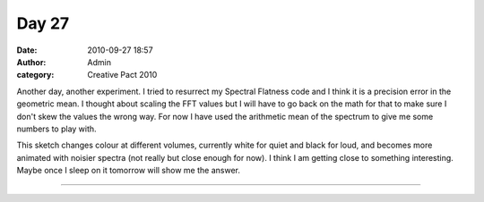 Day 27
######
:date: 2010-09-27 18:57
:author: Admin
:category: Creative Pact 2010

Another day, another experiment. I tried to resurrect my Spectral
Flatness code and I think it is a precision error in the geometric mean.
I thought about scaling the FFT values but I will have to go back on the
math for that to make sure I don't skew the values the wrong way. For
now I have used the arithmetic mean of the spectrum to give me some
numbers to play with.

This sketch changes colour at different volumes, currently white for
quiet and black for loud, and becomes more animated with noisier spectra
(not really but close enough for now). I think I am getting close to
something interesting. Maybe once I sleep on it tomorrow will show me
the answer.

.. image:: /img/blog/creative-pact-2010/screen-0214.jpg
    :alt: Screenshot of software.

.. image:: /img/blog/creative-pact-2010/screen-0146.jpg
    :alt: Screenshot of software.

--------------

.. raw:: html

    <script src="http://gist-it.appspot.com/github/drart/CREATIVEPACT/blob/master/DAY27/DAY27.pde"></script>


